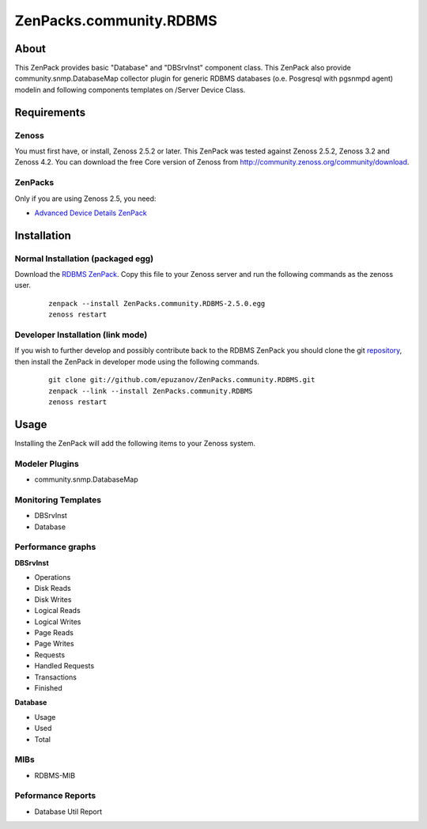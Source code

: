 ================================
ZenPacks.community.RDBMS
================================

About
=====

This ZenPack provides basic "Database" and "DBSrvInst" component class. This
ZenPack also provide community.snmp.DatabaseMap collector plugin for  generic
RDBMS databases (o.e. Posgresql with pgsnmpd agent) modelin and following
components templates on /Server Device Class.

Requirements
============

Zenoss
------

You must first have, or install, Zenoss 2.5.2 or later. This ZenPack was tested
against Zenoss 2.5.2, Zenoss 3.2 and Zenoss 4.2. You can download the free Core
version of Zenoss from http://community.zenoss.org/community/download.

ZenPacks
--------

Only if you are using Zenoss 2.5, you need:

- `Advanced Device Details ZenPack <http://community.zenoss.org/docs/DOC-3452>`_

Installation
============

Normal Installation (packaged egg)
----------------------------------

Download the `RDBMS ZenPack <http://community.zenoss.org/docs/DOC-3447>`_.
Copy this file to your Zenoss server and run the following commands as the zenoss
user.

    ::

        zenpack --install ZenPacks.community.RDBMS-2.5.0.egg
        zenoss restart

Developer Installation (link mode)
----------------------------------

If you wish to further develop and possibly contribute back to the RDBMS
ZenPack you should clone the git `repository <https://github.com/epuzanov/ZenPacks.community.RDBMS>`_,
then install the ZenPack in developer mode using the following commands.

    ::

        git clone git://github.com/epuzanov/ZenPacks.community.RDBMS.git
        zenpack --link --install ZenPacks.community.RDBMS
        zenoss restart


Usage
=====

Installing the ZenPack will add the following items to your Zenoss system.

Modeler Plugins
---------------

- community.snmp.DatabaseMap

Monitoring Templates
--------------------

- DBSrvInst
- Database

Performance graphs
------------------

**DBSrvInst**

- Operations
- Disk Reads
- Disk Writes
- Logical Reads
- Logical Writes
- Page Reads
- Page Writes
- Requests
- Handled Requests
- Transactions
- Finished

**Database**

- Usage
- Used
- Total

MIBs
----

- RDBMS-MIB

Peformance Reports
------------------

- Database Util Report
